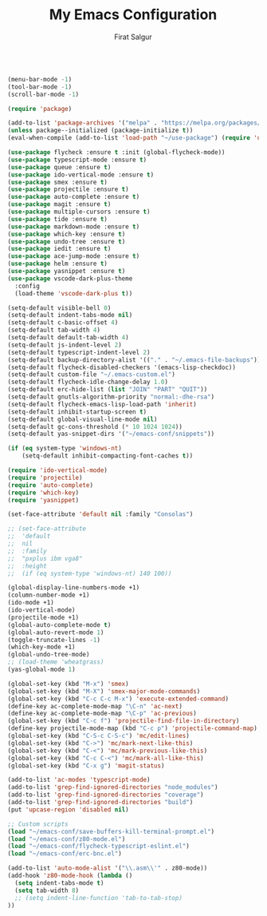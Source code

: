 #+TITLE: My Emacs Configuration
#+AUTHOR: Firat Salgur
#+EMAIL: firat@pm.me
#+OPTIONS: num:nil
#+BEGIN_SRC emacs-lisp

  (menu-bar-mode -1)
  (tool-bar-mode -1)
  (scroll-bar-mode -1)

  (require 'package)

  (add-to-list 'package-archives '("melpa" . "https://melpa.org/packages/") t)
  (unless package--initialized (package-initialize t))
  (eval-when-compile (add-to-list 'load-path "~/use-package") (require 'use-package))

  (use-package flycheck :ensure t :init (global-flycheck-mode))
  (use-package typescript-mode :ensure t)
  (use-package queue :ensure t)
  (use-package ido-vertical-mode :ensure t)
  (use-package smex :ensure t)
  (use-package projectile :ensure t)
  (use-package auto-complete :ensure t)
  (use-package magit :ensure t)
  (use-package multiple-cursors :ensure t)
  (use-package tide :ensure t)
  (use-package markdown-mode :ensure t)
  (use-package which-key :ensure t)
  (use-package undo-tree :ensure t)
  (use-package iedit :ensure t)
  (use-package ace-jump-mode :ensure t)
  (use-package helm :ensure t)
  (use-package yasnippet :ensure t)
  (use-package vscode-dark-plus-theme
    :config
    (load-theme 'vscode-dark-plus t))

  (setq-default visible-bell 0)
  (setq-default indent-tabs-mode nil)
  (setq-default c-basic-offset 4)
  (setq-default tab-width 4)
  (setq-default default-tab-width 4)
  (setq-default js-indent-level 2)
  (setq-default typescript-indent-level 2)
  (setq-default backup-directory-alist '(("." . "~/.emacs-file-backups")))
  (setq-default flycheck-disabled-checkers '(emacs-lisp-checkdoc))
  (setq-default custom-file "~/.emacs-custom.el")
  (setq-default flycheck-idle-change-delay 1.0)
  (setq-default erc-hide-list (list "JOIN" "PART" "QUIT"))
  (setq-default gnutls-algorithm-priority "normal:-dhe-rsa")
  (setq-default flycheck-emacs-lisp-load-path 'inherit)
  (setq-default inhibit-startup-screen t)
  (setq-default global-visual-line-mode nil)
  (setq-default gc-cons-threshold (* 10 1024 1024))
  (setq-default yas-snippet-dirs '("~/emacs-conf/snippets"))

  (if (eq system-type 'windows-nt)
      (setq-default inhibit-compacting-font-caches t))

  (require 'ido-vertical-mode)
  (require 'projectile)
  (require 'auto-complete)
  (require 'which-key)
  (require 'yasnippet)

  (set-face-attribute 'default nil :family "Consolas")

  ;; (set-face-attribute
  ;;  'default
  ;;  nil
  ;;  :family
  ;;  "pxplus ibm vga8"
  ;;  :height
  ;;  (if (eq system-type 'windows-nt) 140 100))

  (global-display-line-numbers-mode +1)
  (column-number-mode +1)
  (ido-mode +1)
  (ido-vertical-mode)
  (projectile-mode +1)
  (global-auto-complete-mode t)
  (global-auto-revert-mode 1)
  (toggle-truncate-lines -1)
  (which-key-mode +1)
  (global-undo-tree-mode)
  ;; (load-theme 'wheatgrass)
  (yas-global-mode 1)

  (global-set-key (kbd "M-x") 'smex)
  (global-set-key (kbd "M-X") 'smex-major-mode-commands)
  (global-set-key (kbd "C-c C-c M-x") 'execute-extended-command)
  (define-key ac-complete-mode-map "\C-n" 'ac-next)
  (define-key ac-complete-mode-map "\C-p" 'ac-previous)
  (global-set-key (kbd "C-c f") 'projectile-find-file-in-directory)
  (define-key projectile-mode-map (kbd "C-c p") 'projectile-command-map)
  (global-set-key (kbd "C-S-c C-S-c") 'mc/edit-lines)
  (global-set-key (kbd "C->") 'mc/mark-next-like-this)
  (global-set-key (kbd "C-<") 'mc/mark-previous-like-this)
  (global-set-key (kbd "C-c C-<") 'mc/mark-all-like-this)
  (global-set-key (kbd "C-x g") 'magit-status)

  (add-to-list 'ac-modes 'typescript-mode)
  (add-to-list 'grep-find-ignored-directories "node_modules")
  (add-to-list 'grep-find-ignored-directories "coverage")
  (add-to-list 'grep-find-ignored-directories "build")
  (put 'upcase-region 'disabled nil)

  ;; Custom scripts
  (load "~/emacs-conf/save-buffers-kill-terminal-prompt.el")
  (load "~/emacs-conf/z80-mode.el")
  (load "~/emacs-conf/flycheck-typescript-eslint.el")
  (load "~/emacs-conf/erc-bnc.el")

  (add-to-list 'auto-mode-alist '("\\.asm\\'" . z80-mode))
  (add-hook 'z80-mode-hook (lambda ()
    (setq indent-tabs-mode t)
    (setq tab-width 8)
    ;; (setq indent-line-function 'tab-to-tab-stop)
  ))
#+END_SRC
